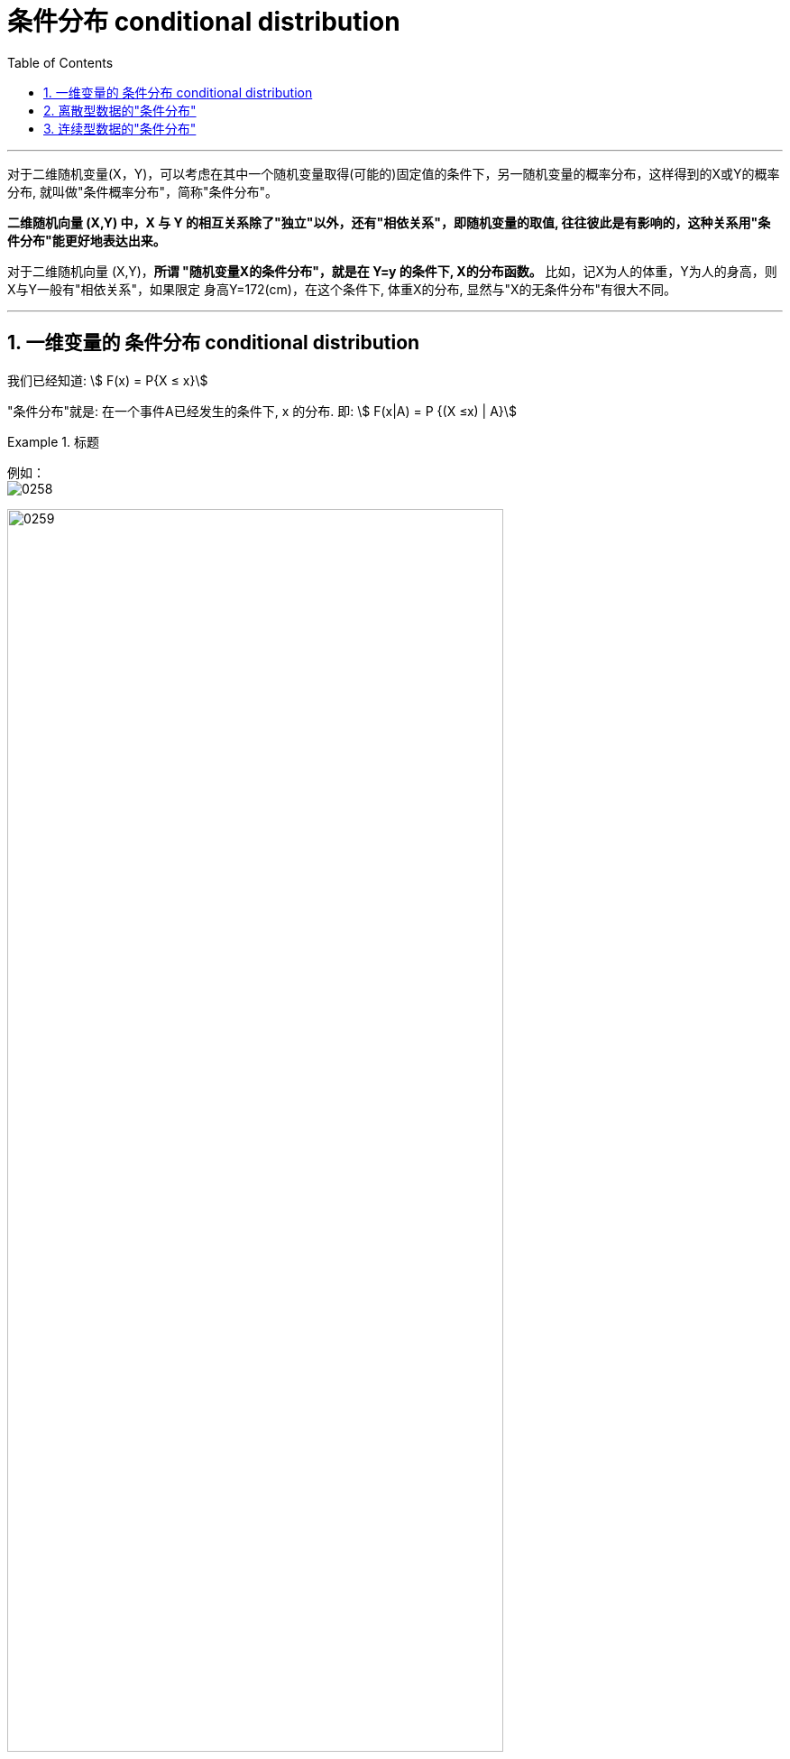 
= 条件分布 conditional distribution
:sectnums:
:toclevels: 3
:toc: left

---


对于二维随机变量(X，Y)，可以考虑在其中一个随机变量取得(可能的)固定值的条件下，另一随机变量的概率分布，这样得到的X或Y的概率分布, 就叫做"条件概率分布"，简称"条件分布"。

*二维随机向量 (X,Y) 中，X 与 Y 的相互关系除了"独立"以外，还有"相依关系"，即随机变量的取值, 往往彼此是有影响的，这种关系用"条件分布"能更好地表达出来。*

对于二维随机向量 (X,Y)，**所谓 "随机变量X的条件分布"，就是在 Y=y 的条件下, X的分布函数。** 比如，记X为人的体重，Y为人的身高，则X与Y一般有"相依关系"，如果限定 身高Y=172(cm)，在这个条件下, 体重X的分布, 显然与"X的无条件分布"有很大不同。


---

== 一维变量的 条件分布 conditional distribution

我们已经知道: stem:[ F(x) = P{X ≤ x}]

"条件分布"就是: 在一个事件A已经发生的条件下, x 的分布. 即: stem:[ F(x|A) = P {(X ≤x) | A}]



.标题
====
例如： +
image:img/0258.png[,]

image:img/0259.png[,80%]
====

---

== 离散型数据的"条件分布"

.标题
====
例如： +
如 设 (X,Y)的概率分布为:

[.small]
[options="autowidth"]
|===
| |Y= -1 |Y= 0 |Y= 2

|X= 0
|0.1
|0.2
|0.1

|X= 1
|0.4
|0.1
|0.1
|===

[.small]
|===
|Header 1 |Header 2

| stem:[ P {X=0 \| Y=0} = \frac{P{X=0, Y=0}} {P{Y=0}} = 红/蓝 = \frac{0.2} {0.2+0.1} = \frac{2} {3}]
|image:img/0276.png[,]


|stem:[ P {X=1 \| Y=0} = \frac{P{X=1, Y=0}} {P{Y=0}} = 红/蓝 = \frac{0.1} {0.2+0.1} = \frac{1} {3}]
|image:img/0277.png[,]
|===

https://www.51wendang.com/doc/1b2e04bf8cd05590feb03c1a


====





.标题
====
例如： +
image:img/0260.png[,40%]

image:img/0261.png[,80%]

image:img/0262.png[,80%]

image:img/0263.png[,60%]
====


---


== 连续型数据的"条件分布"

image:img/0264.png[,]

.标题
====
例如： +
image:img/0265.png[,]
====



.标题
====
例如： +
image:img/0266.png[,]

image:img/0267.png[,25%]
====



.标题
====
例如：
image:img/0268.png[,40%]
image:img/0269.svg[,40%]

image:img/0270.png[,]
====




---
